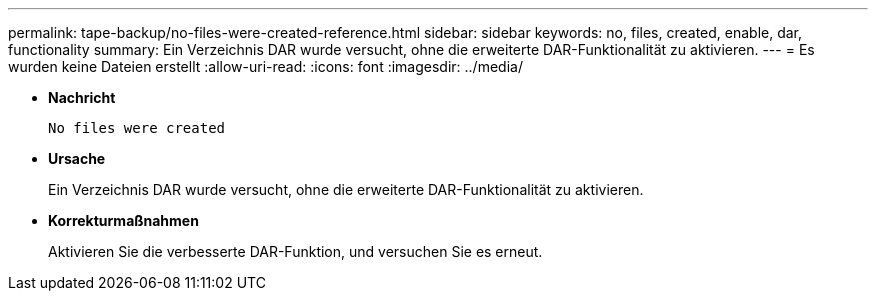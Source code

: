 ---
permalink: tape-backup/no-files-were-created-reference.html 
sidebar: sidebar 
keywords: no, files, created, enable, dar, functionality 
summary: Ein Verzeichnis DAR wurde versucht, ohne die erweiterte DAR-Funktionalität zu aktivieren. 
---
= Es wurden keine Dateien erstellt
:allow-uri-read: 
:icons: font
:imagesdir: ../media/


* *Nachricht*
+
`No files were created`

* *Ursache*
+
Ein Verzeichnis DAR wurde versucht, ohne die erweiterte DAR-Funktionalität zu aktivieren.

* *Korrekturmaßnahmen*
+
Aktivieren Sie die verbesserte DAR-Funktion, und versuchen Sie es erneut.


